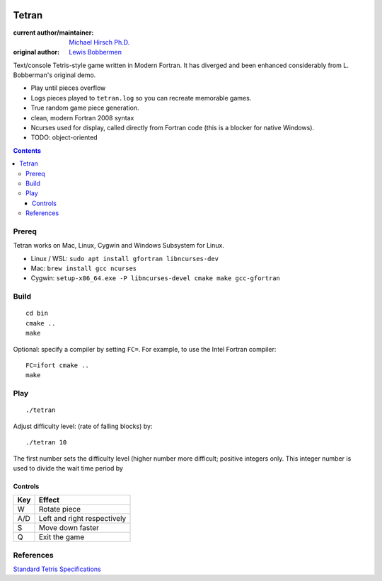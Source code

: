 .. image:: https://travis-ci.org/scivision/tetran.svg?branch=master
    :target: https://travis-ci.org/scivision/tetran

======
Tetran
======

:current author/maintainer:  `Michael Hirsch Ph.D. <https://www.scivision.co/blog>`_
:original author: `Lewis Bobbermen <https://github.com/lewisjb>`_

Text/console Tetris-style game written in Modern Fortran. 
It has diverged and been enhanced considerably from L. Bobberman's original demo.

* Play until pieces overflow
* Logs pieces played to ``tetran.log`` so you can recreate memorable games.
* True random game piece generation.
* clean, modern Fortran 2008 syntax
* Ncurses used for display, called directly from Fortran code (this is a blocker for native Windows).
* TODO: object-oriented

.. contents::

Prereq
======
Tetran works on Mac, Linux, Cygwin and Windows Subsystem for Linux.


* Linux / WSL: ``sudo apt install gfortran libncurses-dev``
* Mac: ``brew install gcc ncurses``
* Cygwin: ``setup-x86_64.exe -P libncurses-devel cmake make gcc-gfortran``


Build
=====
::

    cd bin
    cmake ..
    make

Optional: specify a compiler by setting ``FC=``. 
For example, to use the Intel Fortran compiler::

    FC=ifort cmake ..
    make


Play
====
::

    ./tetran

Adjust difficulty level: (rate of falling blocks) by::

    ./tetran 10

The first number sets the difficulty level (higher number more difficult; positive integers only.
This integer number is used to divide the wait time period by


Controls
--------

=== ======
Key Effect
=== ======
W   Rotate piece
A/D Left and right respectively
S   Move down faster
Q   Exit the game
=== ======


References
==========

`Standard Tetris Specifications <http://www.colinfahey.com/tetris/tetris.html>`_
